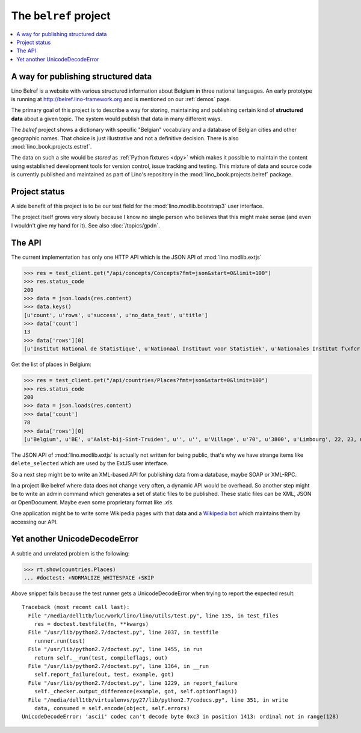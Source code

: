 .. _belref:
.. _lino.tutorial.belref:

======================
The ``belref`` project
======================

.. this document is part of the Lino test suite. To test only this
   document, run::

       $ python setup.py test -s tests.DocsTests.test_belref

   doctest init:

   >>> from __future__ import print_function
   >>> from lino.api.doctest import *
   >>> from django.core.management import call_command
   >>> call_command('initdb', 'demo', interactive=False, verbosity=0)


.. contents::
   :local:


A way for publishing structured data
====================================

Lino Belref is a website with various structured information about
Belgium in three national languages.  An early prototype is running at
http://belref.lino-framework.org and is mentioned on our :ref:`demos`
page.

The primary goal of this project is to describe a way for storing,
maintaining and publishing certain kind of **structured data** about a
given topic.  The system would publish that data in many different
ways.

The `belref` project shows a dictionary with specific "Belgian"
vocabulary and a database of Belgian cities and other geographic
names. That choice is just illustrative and not a definitive
decision. There is also :mod:`lino_book.projects.estref`.

The data on such a site would be *stored* as :ref:`Python fixtures
<dpy>` which makes it possible to maintain the content using
established development tools for version control, issue tracking and
testing.  This mixture of data and source code is currently published
and maintained as part of Lino's repository in the
:mod:`lino_book.projects.belref` package.


Project status
==============

A side benefit of this project is to be our test field for the
:mod:`lino.modlib.bootstrap3` user interface.

The project itself grows very slowly because I know no single person
who believes that this might make sense (and even I wouldn't give my
hand for it).  See also :doc:`/topics/gpdn`.

The API
==============

The current implementation has only one HTTP API which is the JSON API
of :mod:`lino.modlib.extjs` 

>>> res = test_client.get("/api/concepts/Concepts?fmt=json&start=0&limit=100")
>>> res.status_code
200
>>> data = json.loads(res.content)
>>> data.keys()
[u'count', u'rows', u'success', u'no_data_text', u'title']
>>> data['count']
13
>>> data['rows'][0]
[u'Institut National de Statistique', u'Nationaal Instituut voor Statistiek', u'Nationales Institut f\xfcr Statistik', 1, u'INS', u'NIS', u'NIS', {u'id': True}, {u'delete_selected': True, u'insert': True}, True]


Get the list of places in Belgium:

>>> res = test_client.get("/api/countries/Places?fmt=json&start=0&limit=100")
>>> res.status_code
200
>>> data = json.loads(res.content)
>>> data['count']
78
>>> data['rows'][0]
[u'Belgium', u'BE', u'Aalst-bij-Sint-Truiden', u'', u'', u'Village', u'70', u'3800', u'Limbourg', 22, 23, u'', u'<p />', u'<span />', u'<a href="javascript:Lino.countries.Places.detail.run(null,{ &quot;record_id&quot;: 23 })">Aalst-bij-Sint-Truiden</a>', {u'id': True}, {u'delete_selected': True, u'insert': True, u'duplicate': True}, True]

The JSON API of :mod:`lino.modlib.extjs` is actually not written for
being public, that's why we have strange items like
``delete_selected`` which are used by the ExtJS user interface.

So a next step might be to write an XML-based API for publishing data
from a database, maybe SOAP or XML-RPC.

In a project like belref where data does not change very often, a
dynamic API would be overhead. So another step might be to write an
admin command which generates a set of static files to be published.
These static files can be XML, JSON or OpenDocument.  Maybe even some
proprietary format like `.xls`.

One application might be to write some Wikipedia pages with that data
and a `Wikipedia bot <https://en.wikipedia.org/wiki/Wikipedia:Bots>`_
which maintains them by accessing our API.


Yet another UnicodeDecodeError
==============================

A subtle and unrelated problem is the following:

>>> rt.show(countries.Places)
... #doctest: +NORMALIZE_WHITESPACE +SKIP

Above snippet fails because the test runner gets a UnicodeDecodeError
when trying to report the expected result::

    Traceback (most recent call last):
      File "/media/dell1tb/luc/work/lino/lino/utils/test.py", line 135, in test_files
        res = doctest.testfile(fn, **kwargs)
      File "/usr/lib/python2.7/doctest.py", line 2037, in testfile
        runner.run(test)
      File "/usr/lib/python2.7/doctest.py", line 1455, in run
        return self.__run(test, compileflags, out)
      File "/usr/lib/python2.7/doctest.py", line 1364, in __run
        self.report_failure(out, test, example, got)
      File "/usr/lib/python2.7/doctest.py", line 1229, in report_failure
        self._checker.output_difference(example, got, self.optionflags))
      File "/media/dell1tb/virtualenvs/py27/lib/python2.7/codecs.py", line 351, in write
        data, consumed = self.encode(object, self.errors)
    UnicodeDecodeError: 'ascii' codec can't decode byte 0xc3 in position 1413: ordinal not in range(128)


